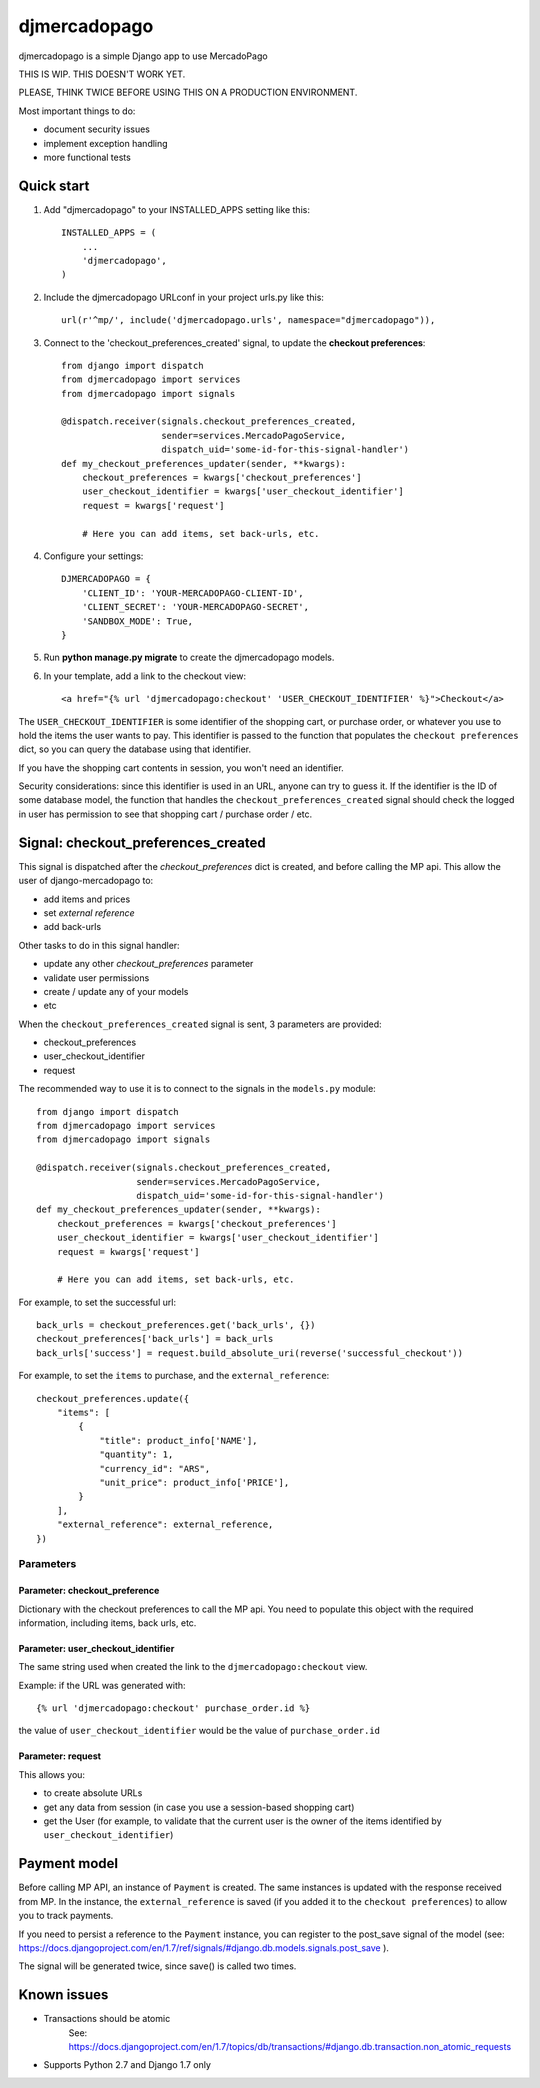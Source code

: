 =============
djmercadopago
=============

djmercadopago is a simple Django app to use MercadoPago

THIS IS WIP. THIS DOESN'T WORK YET.

PLEASE, THINK TWICE BEFORE USING THIS ON A PRODUCTION ENVIRONMENT.

Most important things to do:

* document security issues
* implement exception handling
* more functional tests

Quick start
-----------

1. Add "djmercadopago" to your INSTALLED_APPS setting like this::

    INSTALLED_APPS = (
        ...
        'djmercadopago',
    )

2. Include the djmercadopago URLconf in your project urls.py like this::

    url(r'^mp/', include('djmercadopago.urls', namespace="djmercadopago")),

3. Connect to the 'checkout_preferences_created' signal, to update the **checkout preferences**::

    from django import dispatch
    from djmercadopago import services
    from djmercadopago import signals

    @dispatch.receiver(signals.checkout_preferences_created,
                       sender=services.MercadoPagoService,
                       dispatch_uid='some-id-for-this-signal-handler')
    def my_checkout_preferences_updater(sender, **kwargs):
        checkout_preferences = kwargs['checkout_preferences']
        user_checkout_identifier = kwargs['user_checkout_identifier']
        request = kwargs['request']

        # Here you can add items, set back-urls, etc.

4. Configure your settings::

    DJMERCADOPAGO = {
        'CLIENT_ID': 'YOUR-MERCADOPAGO-CLIENT-ID',
        'CLIENT_SECRET': 'YOUR-MERCADOPAGO-SECRET',
        'SANDBOX_MODE': True,
    }

5. Run **python manage.py migrate** to create the djmercadopago models.

6. In your template, add a link to the checkout view::

    <a href="{% url 'djmercadopago:checkout' 'USER_CHECKOUT_IDENTIFIER' %}">Checkout</a>


The ``USER_CHECKOUT_IDENTIFIER`` is some identifier of the shopping cart, or purchase order, or whatever you
use to hold the items the user wants to pay. This identifier is passed to the function that populates
the ``checkout preferences`` dict, so you can query the database using that identifier.

If you have the shopping cart contents in session, you won't need an identifier.

Security considerations: since this identifier is used in an URL, anyone can try to guess it. If the identifier
is the ID of some database model, the function that handles the ``checkout_preferences_created``
signal should check the logged in user has permission to see that shopping cart / purchase order / etc.

Signal: checkout_preferences_created
------------------------------------

This signal is dispatched after the `checkout_preferences` dict is created, and before calling
the MP api. This allow the user of django-mercadopago to:

* add items and prices
* set `external reference`
* add back-urls

Other tasks to do in this signal handler:

* update any other `checkout_preferences` parameter
* validate user permissions
* create / update any of your models
* etc


When the ``checkout_preferences_created`` signal is sent, 3 parameters are provided:

* checkout_preferences
* user_checkout_identifier
* request

The recommended way to use it is to connect to the signals in the ``models.py`` module::

    from django import dispatch
    from djmercadopago import services
    from djmercadopago import signals

    @dispatch.receiver(signals.checkout_preferences_created,
                       sender=services.MercadoPagoService,
                       dispatch_uid='some-id-for-this-signal-handler')
    def my_checkout_preferences_updater(sender, **kwargs):
        checkout_preferences = kwargs['checkout_preferences']
        user_checkout_identifier = kwargs['user_checkout_identifier']
        request = kwargs['request']

        # Here you can add items, set back-urls, etc.

For example, to set the successful url::

    back_urls = checkout_preferences.get('back_urls', {})
    checkout_preferences['back_urls'] = back_urls
    back_urls['success'] = request.build_absolute_uri(reverse('successful_checkout'))

For example, to set the ``items`` to purchase, and the ``external_reference``::

    checkout_preferences.update({
        "items": [
            {
                "title": product_info['NAME'],
                "quantity": 1,
                "currency_id": "ARS",
                "unit_price": product_info['PRICE'],
            }
        ],
        "external_reference": external_reference,
    })


Parameters
==========

Parameter: checkout_preference
******************************

Dictionary with the checkout preferences to call the MP api.
You need to populate this object with the required information,
including items, back urls, etc.

Parameter: user_checkout_identifier
***********************************

The same string used when created the link to the ``djmercadopago:checkout`` view.

Example: if the URL was generated with::

   {% url 'djmercadopago:checkout' purchase_order.id %}

the value of ``user_checkout_identifier`` would be the value of ``purchase_order.id``

Parameter: request
******************

This allows you:

* to create absolute URLs
* get any data from session (in case you use a session-based shopping cart)
* get the User (for example, to validate that the current user is the owner of the
  items identified by ``user_checkout_identifier``)


Payment model
-------------

Before calling MP API, an instance of ``Payment`` is created. The same instances is
updated with the response received from MP. In the instance, the ``external_reference``
is saved (if you added it to the ``checkout preferences``) to allow you to track payments.

If you need to persist a reference to the ``Payment`` instance, you can register
to the post_save signal of the model (see:
https://docs.djangoproject.com/en/1.7/ref/signals/#django.db.models.signals.post_save ).

The signal will be generated twice, since save() is called two times.


Known issues
------------

* Transactions should be atomic
    See: https://docs.djangoproject.com/en/1.7/topics/db/transactions/#django.db.transaction.non_atomic_requests
* Supports Python 2.7 and Django 1.7 only

